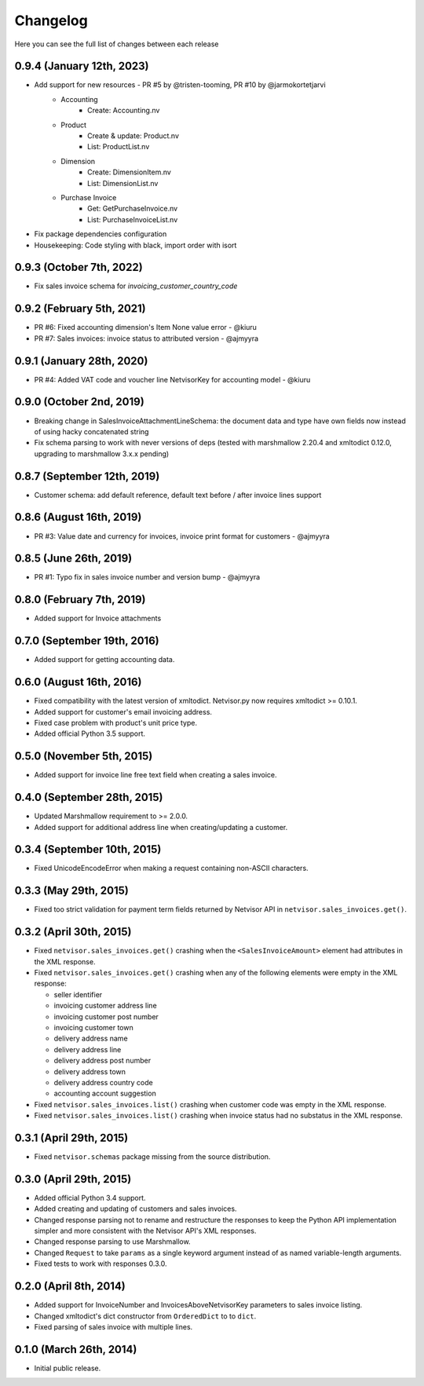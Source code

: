 Changelog
---------

Here you can see the full list of changes between each release

0.9.4 (January 12th, 2023)
^^^^^^^^^^^^^^^^^^^^^^^^^^

- Add support for new resources - PR #5 by @tristen-tooming, PR #10 by @jarmokortetjarvi
    - Accounting
        - Create: Accounting.nv
    - Product
        - Create & update: Product.nv
        - List: ProductList.nv
    - Dimension
        - Create: DimensionItem.nv
        - List: DimensionList.nv
    - Purchase Invoice
        - Get: GetPurchaseInvoice.nv
        - List: PurchaseInvoiceList.nv

- Fix package dependencies configuration
- Housekeeping: Code styling with black, import order with isort


0.9.3 (October 7th, 2022)
^^^^^^^^^^^^^^^^^^^^^^^^^^^^
- Fix sales invoice schema for `invoicing_customer_country_code`


0.9.2 (February 5th, 2021)
^^^^^^^^^^^^^^^^^^^^^^^^^^^^
- PR #6: Fixed accounting dimension's Item None value error - @kiuru
- PR #7: Sales invoices: invoice status to attributed version - @ajmyyra


0.9.1 (January 28th, 2020)
^^^^^^^^^^^^^^^^^^^^^^^^^^^^
- PR #4: Added VAT code and voucher line NetvisorKey for accounting model - @kiuru


0.9.0 (October 2nd, 2019)
^^^^^^^^^^^^^^^^^^^^^^^^^^^^
- Breaking change in SalesInvoiceAttachmentLineSchema: the document data and type have own fields now instead of using hacky concatenated string
- Fix schema parsing to work with never versions of deps (tested with marshmallow 2.20.4 and xmltodict 0.12.0, upgrading to marshmallow 3.x.x pending)


0.8.7 (September 12th, 2019)
^^^^^^^^^^^^^^^^^^^^^^^^^^^^
- Customer schema: add default reference, default text before / after invoice lines support


0.8.6 (August 16th, 2019)
^^^^^^^^^^^^^^^^^^^^^^^^^
- PR #3: Value date and currency for invoices, invoice print format for customers - @ajmyyra


0.8.5 (June 26th, 2019)
^^^^^^^^^^^^^^^^^^^^^^^
- PR #1: Typo fix in sales invoice number and version bump - @ajmyyra


0.8.0 (February 7th, 2019)
^^^^^^^^^^^^^^^^^^^^^^^^^^
- Added support for Invoice attachments



0.7.0 (September 19th, 2016)
^^^^^^^^^^^^^^^^^^^^^^^^^^^^

- Added support for getting accounting data.

0.6.0 (August 16th, 2016)
^^^^^^^^^^^^^^^^^^^^^^^^^

- Fixed compatibility with the latest version of xmltodict. Netvisor.py now
  requires xmltodict >= 0.10.1.
- Added support for customer's email invoicing address.
- Fixed case problem with product's unit price type.
- Added official Python 3.5 support.

0.5.0 (November 5th, 2015)
^^^^^^^^^^^^^^^^^^^^^^^^^^

- Added support for invoice line free text field when creating a sales invoice.

0.4.0 (September 28th, 2015)
^^^^^^^^^^^^^^^^^^^^^^^^^^^^

- Updated Marshmallow requirement to >= 2.0.0.
- Added support for additional address line when creating/updating a customer.

0.3.4 (September 10th, 2015)
^^^^^^^^^^^^^^^^^^^^^^^^^^^^

- Fixed UnicodeEncodeError when making a request containing non-ASCII
  characters.

0.3.3 (May 29th, 2015)
^^^^^^^^^^^^^^^^^^^^^^

- Fixed too strict validation for payment term fields returned by Netvisor API
  in ``netvisor.sales_invoices.get()``.

0.3.2 (April 30th, 2015)
^^^^^^^^^^^^^^^^^^^^^^^^

- Fixed ``netvisor.sales_invoices.get()`` crashing when the
  ``<SalesInvoiceAmount>`` element had attributes in the XML response.
- Fixed ``netvisor.sales_invoices.get()`` crashing when any of the following
  elements were empty in the XML response:

  - seller identifier
  - invoicing customer address line
  - invoicing customer post number
  - invoicing customer town
  - delivery address name
  - delivery address line
  - delivery address post number
  - delivery address town
  - delivery address country code
  - accounting account suggestion

- Fixed ``netvisor.sales_invoices.list()`` crashing when customer code was empty
  in the XML response.
- Fixed ``netvisor.sales_invoices.list()`` crashing when invoice status had no
  substatus in the XML response.

0.3.1 (April 29th, 2015)
^^^^^^^^^^^^^^^^^^^^^^^^

- Fixed ``netvisor.schemas`` package missing from the source distribution.

0.3.0 (April 29th, 2015)
^^^^^^^^^^^^^^^^^^^^^^^^

- Added official Python 3.4 support.
- Added creating and updating of customers and sales invoices.
- Changed response parsing not to rename and restructure the responses to keep
  the Python API implementation simpler and more consistent with the Netvisor
  API's XML responses.
- Changed response parsing to use Marshmallow.
- Changed ``Request`` to take ``params`` as a single keyword argument instead of
  as named variable-length arguments.
- Fixed tests to work with responses 0.3.0.

0.2.0 (April 8th, 2014)
^^^^^^^^^^^^^^^^^^^^^^^

- Added support for InvoiceNumber and InvoicesAboveNetvisorKey parameters to
  sales invoice listing.
- Changed xmltodict's dict constructor from ``OrderedDict`` to to ``dict``.
- Fixed parsing of sales invoice with multiple lines.

0.1.0 (March 26th, 2014)
^^^^^^^^^^^^^^^^^^^^^^^^

- Initial public release.
